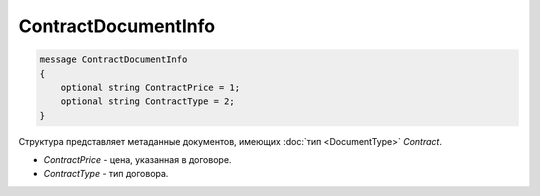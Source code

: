 ContractDocumentInfo
====================

.. code-block:: protobuf

    message ContractDocumentInfo
    {
        optional string ContractPrice = 1;
        optional string ContractType = 2;
    }

Структура представляет метаданные документов, имеющих :doc:`тип <DocumentType>` *Contract*.

-  *ContractPrice* - цена, указанная в договоре.
-  *ContractType* - тип договора.

